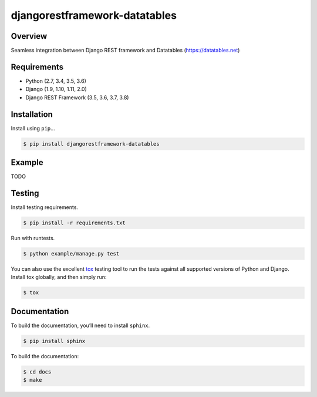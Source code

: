 djangorestframework-datatables
======================================

|build-status-image| |pypi-version|

Overview
--------

Seamless integration between Django REST framework and Datatables (https://datatables.net)

Requirements
------------

-  Python (2.7, 3.4, 3.5, 3.6)
-  Django (1.9, 1.10, 1.11, 2.0)
-  Django REST Framework (3.5, 3.6, 3.7, 3.8)

Installation
------------

Install using ``pip``\ …

.. code:: bash

    $ pip install djangorestframework-datatables

Example
-------

TODO

Testing
-------

Install testing requirements.

.. code:: bash

    $ pip install -r requirements.txt

Run with runtests.

.. code:: bash

    $ python example/manage.py test

You can also use the excellent `tox`_ testing tool to run the tests
against all supported versions of Python and Django. Install tox
globally, and then simply run:

.. code:: bash

    $ tox

Documentation
-------------

To build the documentation, you’ll need to install ``sphinx``.

.. code:: bash

    $ pip install sphinx

To build the documentation:

.. code:: bash

    $ cd docs
    $ make

.. _tox: http://tox.readthedocs.org/en/latest/

.. |build-status-image| image:: https://secure.travis-ci.org/izimobil/django-rest-framework-datatables.svg?branch=master
   :target: http://travis-ci.org/izimobil/django-rest-framework-datatables?branch=master
.. |pypi-version| image:: https://img.shields.io/pypi/v/djangorestframework-datatables.svg
   :target: https://pypi.python.org/pypi/djangorestframework-datatables
